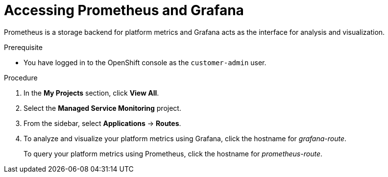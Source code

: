 [id='gs-accessing-prometheus-grafana-proc']

ifdef::env-github[]
:imagesdir: ../images/
endif::[]

= Accessing Prometheus and Grafana

Prometheus is a storage backend for platform metrics and Grafana acts as the interface for analysis and visualization.

.Prerequisite
* You have logged in to the OpenShift console as the `customer-admin` user.

.Procedure
. In the *My Projects* section, click *View All*.
. Select the *Managed Service Monitoring* project.
. From the sidebar, select *Applications* -> *Routes*.
. To analyze and visualize your platform metrics using Grafana, click the hostname for _grafana-route_.
+
To query your platform metrics using Prometheus, click the hostname for _prometheus-route_.
